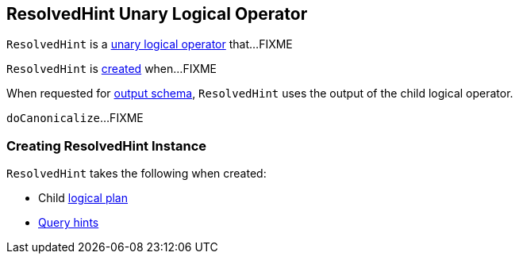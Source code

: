 == [[ResolvedHint]] ResolvedHint Unary Logical Operator

`ResolvedHint` is a link:spark-sql-LogicalPlan.adoc#UnaryNode[unary logical operator] that...FIXME

`ResolvedHint` is <<creating-instance, created>> when...FIXME

[[output]]
When requested for link:spark-sql-catalyst-QueryPlan.adoc#output[output schema], `ResolvedHint` uses the output of the child logical operator.

[[doCanonicalize]]
`doCanonicalize`...FIXME

=== [[creating-instance]] Creating ResolvedHint Instance

`ResolvedHint` takes the following when created:

* [[child]] Child link:spark-sql-LogicalPlan.adoc[logical plan]
* [[hints]] link:spark-sql-HintInfo.adoc[Query hints]

